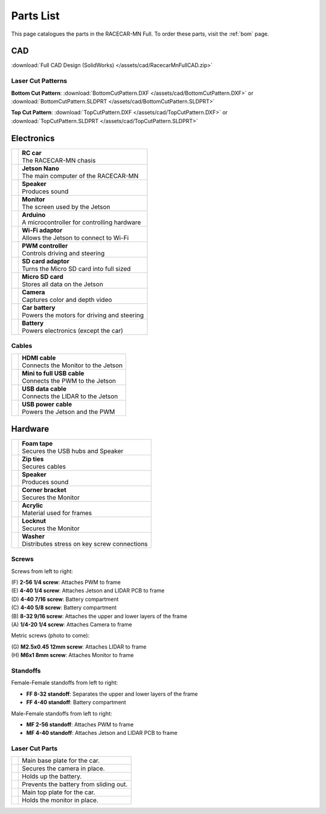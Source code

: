 .. _parts_list:

Parts List
==========

This page catalogues the parts in the RACECAR-MN Full.  To order these parts, visit the :ref:`bom` page.

===
CAD
===

:download:`Full CAD Design (SolidWorks) </assets/cad/RacecarMnFullCAD.zip>`

Laser Cut Patterns
""""""""""""""""""

**Bottom Cut Pattern**: :download:`BottomCutPattern.DXF </assets/cad/BottomCutPattern.DXF>` or :download:`BottomCutPattern.SLDPRT </assets/cad/BottomCutPattern.SLDPRT>`

**Top Cut Pattern**: :download:`TopCutPattern.DXF </assets/cad/TopCutPattern.DXF>` or :download:`TopCutPattern.SLDPRT </assets/cad/TopCutPattern.SLDPRT>`

===========
Electronics
===========

.. |speaker| image:: /assets/img/parts/speaker.*
  :width: 100%
  :align: middle

.. |monitor| image:: /assets/img/parts/monitor.*
  :width: 100%
  :align: middle

.. |arduino| image:: /assets/img/parts/arduino.*
  :width: 100%
  :align: middle

.. |wifiDongle| image:: /assets/img/parts/wifiDongle.*
  :width: 100%
  :align: middle

.. |battery| image:: /assets/img/parts/battery.*
  :width: 100%
  :align: middle

.. |pwm| image:: /assets/img/parts/pwm.*
  :width: 100%
  :align: middle

.. |sdCard| image:: /assets/img/parts/sdCard.*
  :width: 100%
  :align: middle

.. |microSdCard| image:: /assets/img/parts/microSdCard.*
  :width: 100%
  :align: middle

.. |usbHub| image:: /assets/img/parts/usbHub.*
  :width: 100%
  :align: middle

.. |jetsonNano| image:: /assets/img/parts/jetsonNano.*
  :width: 100%
  :align: middle

.. |rcCar| image:: /assets/img/parts/rcCar.*
  :width: 100%
  :align: middle

.. |camera| image:: /assets/img/parts/camera.*
  :width: 100%
  :align: middle

.. |carBattery| image:: /assets/img/parts/carBattery.*
  :width: 100%
  :align: middle

+-----------------------------------------------------------+-------------------------------------------------+
| |rcCar|                                                   | | **RC car**                                    |
|                                                           | | The RACECAR-MN chasis                         |
+-----------------------------------------------------------+-------------------------------------------------+
| |jetsonNano|                                              | | **Jetson Nano**                               |
|                                                           | | The main computer of the RACECAR-MN           |
+-----------------------------------------------------------+-------------------------------------------------+
| |speaker|                                                 | | **Speaker**                                   |
|                                                           | | Produces sound                                |
+-----------------------------------------------------------+-------------------------------------------------+
| |monitor|                                                 | | **Monitor**                                   |
|                                                           | | The screen used by the Jetson                 |
+-----------------------------------------------------------+-------------------------------------------------+
| |arduino|                                                 | | **Arduino**                                   |
|                                                           | | A microcontroller for controlling hardware    |
+-----------------------------------------------------------+-------------------------------------------------+
| |wifiDongle|                                              | | **Wi-Fi adaptor**                             |
|                                                           | | Allows the Jetson to connect to Wi-Fi         |
+-----------------------------------------------------------+-------------------------------------------------+
| |pwm|                                                     | | **PWM controller**                            |
|                                                           | | Controls driving and steering                 |
+-----------------------------------------------------------+-------------------------------------------------+
| |sdCard|                                                  | | **SD card adaptor**                           |
|                                                           | | Turns the Micro SD card into full sized       |
+-----------------------------------------------------------+-------------------------------------------------+
| |microSdCard|                                             | | **Micro SD card**                             |
|                                                           | | Stores all data on the Jetson                 |
+-----------------------------------------------------------+-------------------------------------------------+
| |camera|                                                  | | **Camera**                                    |
|                                                           | | Captures color and depth video                |
+-----------------------------------------------------------+-------------------------------------------------+
| |carBattery|                                              | | **Car battery**                               |
|                                                           | | Powers the motors for driving and steering    |
+-----------------------------------------------------------+-------------------------------------------------+
| |battery|                                                 | | **Battery**                                   |
|                                                           | | Powers electronics (except the car)           |
+-----------------------------------------------------------+-------------------------------------------------+

Cables
""""""

.. |hdmiCable| image:: /assets/img/parts/hdmiCable.*
  :width: 100%
  :align: middle

.. |miniUsbCable| image:: /assets/img/parts/miniUsbCable.*
  :width: 100%
  :align: middle

.. |microUsbCableData| image:: /assets/img/parts/microUsbCableData.*
  :width: 100%
  :align: middle

.. |microUsbCablePower| image:: /assets/img/parts/microUsbCablePower.*
  :width: 100%
  :align: middle

+-----------------------------------------------------------+-------------------------------------------------+
| |hdmiCable|                                               | | **HDMI cable**                                |
|                                                           | | Connects the Monitor to the Jetson            |
+-----------------------------------------------------------+-------------------------------------------------+
| |miniUsbCable|                                            | | **Mini to full USB cable**                    |
|                                                           | | Connects the PWM to the Jetson                |
+-----------------------------------------------------------+-------------------------------------------------+
| |microUsbCableData|                                       | | **USB data cable**                            |
|                                                           | | Connects the LIDAR to the Jetson              |
+-----------------------------------------------------------+-------------------------------------------------+
| |microUsbCablePower|                                      | | **USB power cable**                           |
|                                                           | | Powers the Jetson and the PWM                 |
+-----------------------------------------------------------+-------------------------------------------------+

========
Hardware
========

.. |foamTape| image:: /assets/img/parts/foamTape.*
  :width: 100%
  :align: middle

.. |zipTies| image:: /assets/img/parts/zipTies.*
  :width: 100%
  :align: middle

.. |spring| image:: /assets/img/parts/spring.*
  :width: 100%
  :align: middle

.. |cornerBracket| image:: /assets/img/parts/cornerBracket.*
  :width: 100%
  :align: middle

.. |acrylic| image:: /assets/img/parts/acrylic.*
  :width: 100%
  :align: middle

.. |locknut| image:: /assets/img/parts/nut.*
  :width: 100%
  :align: middle

.. |washer| image:: /assets/img/parts/washer.*
  :width: 100%
  :align: middle

+-----------------------------------------------------------+-------------------------------------------------+
| |foamTape|                                                | | **Foam tape**                                 |
|                                                           | | Secures the USB hubs and Speaker              |
+-----------------------------------------------------------+-------------------------------------------------+
| |zipTies|                                                 | | **Zip ties**                                  |
|                                                           | | Secures cables                                |
+-----------------------------------------------------------+-------------------------------------------------+
| |spring|                                                  | | **Speaker**                                   |
|                                                           | | Produces sound                                |
+-----------------------------------------------------------+-------------------------------------------------+
| |cornerBracket|                                           | | **Corner bracket**                            |
|                                                           | | Secures the Monitor                           |
+-----------------------------------------------------------+-------------------------------------------------+
| |acrylic|                                                 | | **Acrylic**                                   |
|                                                           | | Material used for frames                      |
+-----------------------------------------------------------+-------------------------------------------------+
| |locknut|                                                 | | **Locknut**                                   |
|                                                           | | Secures the Monitor                           |
+-----------------------------------------------------------+-------------------------------------------------+
| |washer|                                                  | | **Washer**                                    |
|                                                           | | Distributes stress on key screw connections   |
+-----------------------------------------------------------+-------------------------------------------------+

Screws
""""""

.. image:: /assets/img/parts/screws.*
  :width: 100%
  :align: center

Screws from left to right:

| (F) **2-56 1/4 screw**: Attaches PWM to frame
| (E) **4-40 1/4 screw**: Attaches Jetson and LIDAR PCB to frame
| (D) **4-40 7/16 screw**: Battery compartment
| (C) **4-40 5/8 screw**: Battery compartment
| (B) **8-32 9/16 screw**: Attaches the upper and lower layers of the frame
| (A) **1/4-20 1/4 screw**: Attaches Camera to frame

Metric screws (photo to come):

| (G) **M2.5x0.45 12mm screw**: Attaches LIDAR to frame
| (H) **M6x1 8mm screw**: Attaches Monitor to frame

Standoffs
"""""""""

.. image:: /assets/img/parts/ffStandoffs.*
  :width: 100%
  :align: center

Female-Female standoffs from left to right:

* **FF 8-32 standoff**: Separates the upper and lower layers of the frame
* **FF 4-40 standoff**: Battery compartment

.. image:: /assets/img/parts/mfStandoffs.*
  :width: 100%
  :align: center

Male-Female standoffs from left to right:

* **MF 2-56 standoff**: Attaches PWM to frame
* **MF 4-40 standoff**: Attaches Jetson and LIDAR PCB to frame

Laser Cut Parts
"""""""""""""""

.. |bottomPlate| image:: /assets/img/parts/laserCut/bottomPlate.*
  :width: 100%
  :align: middle

.. |cameraSupport| image:: /assets/img/parts/laserCut/cameraSupport.*
  :width: 100%
  :align: middle

.. |batteryPlate| image:: /assets/img/parts/laserCut/batteryPlate.*
  :width: 100%
  :align: top

.. |batteryRing| image:: /assets/img/parts/laserCut/batteryRing.*
  :width: 100%
  :align: top

.. |topPlate| image:: /assets/img/parts/laserCut/topPlate.*
  :width: 100%
  :align: top

.. |monitorSupport| image:: /assets/img/parts/laserCut/monitorSupport.*
  :width: 100%
  :align: top

================================================ ========
|bottomPlate|                                    Main base plate for the car.
|cameraSupport|                                  Secures the camera in place.
|batteryPlate|                                   Holds up the battery.
|batteryRing|                                    Prevents the battery from sliding out.
|topPlate|                                       Main top plate for the car.
|monitorSupport|                                 Holds the monitor in place.
================================================ ========